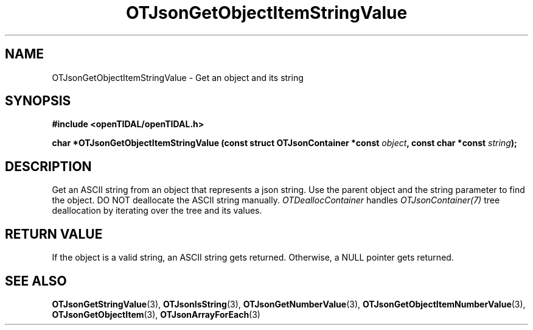 .TH OTJsonGetObjectItemStringValue 3 "11 Jan 2021" "libopenTIDAL 1.0.0" "libopenTIDAL Manual"
.SH NAME
OTJsonGetObjectItemStringValue \- Get an object and its string
.SH SYNOPSIS
.B #include <openTIDAL/openTIDAL.h>

.BI "char *OTJsonGetObjectItemStringValue (const struct OTJsonContainer *const " object ", const char *const " string ");"
.SH DESCRIPTION
Get an ASCII string from an object that represents a json string.
Use the parent object and the string parameter to find the object.
DO NOT deallocate the ASCII string manually.
\fIOTDeallocContainer\fP handles \fIOTJsonContainer(7)\fP tree deallocation
by iterating over the tree and its values.
.SH RETURN VALUE
If the object is a valid string, an ASCII string gets returned.
Otherwise, a NULL pointer gets returned.
.SH "SEE ALSO"
.BR OTJsonGetStringValue "(3), " OTJsonIsString "(3), " OTJsonGetNumberValue "(3), "
.BR OTJsonGetObjectItemNumberValue "(3), " OTJsonGetObjectItem "(3), " OTJsonArrayForEach "(3) "
